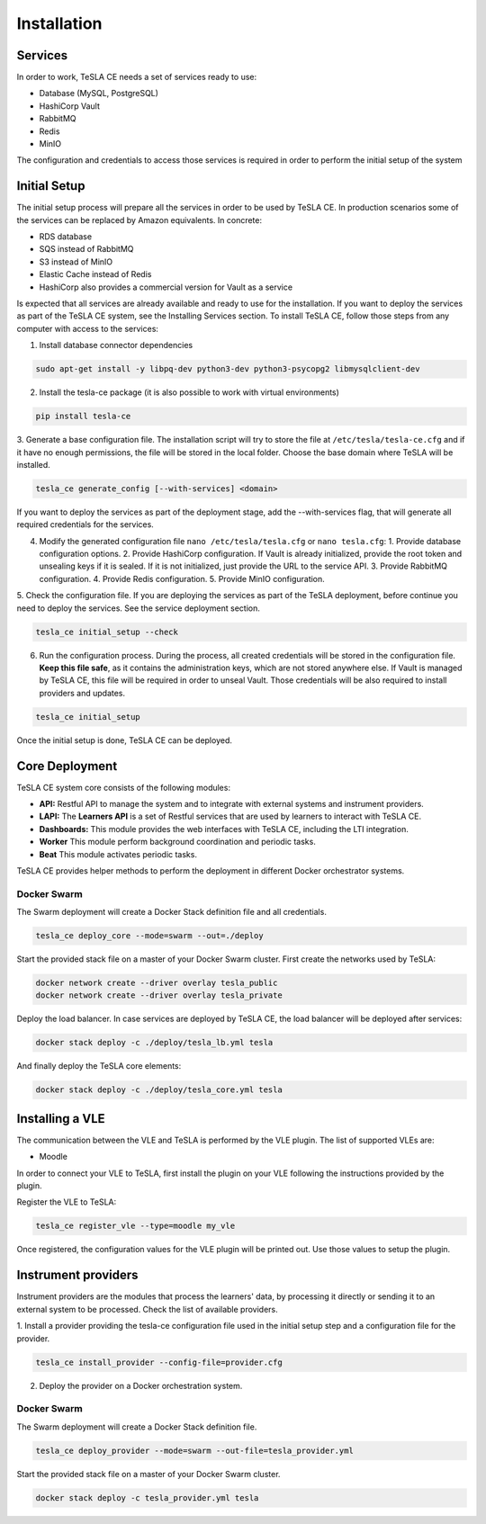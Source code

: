 Installation
=============

Services
--------
In order to work, TeSLA CE needs a set of services ready to use:

* Database (MySQL, PostgreSQL)
* HashiCorp Vault
* RabbitMQ
* Redis
* MinIO

The configuration and credentials to access those services is required in order to perform the initial setup of the system

Initial Setup
-------------

The initial setup process will prepare all the services in order to be used by TeSLA CE. In production scenarios
some of the services can be replaced by Amazon equivalents. In concrete:

* RDS database
* SQS instead of RabbitMQ
* S3 instead of MinIO
* Elastic Cache instead of Redis
* HashiCorp also provides a commercial version for Vault as a service

Is expected that all services are already available and ready to use for the installation.
If you want to deploy the services as part of the TeSLA CE system, see the Installing Services section.
To install TeSLA CE, follow those steps from any computer with access to the services:

1. Install database connector dependencies

.. code-block:: bash

   sudo apt-get install -y libpq-dev python3-dev python3-psycopg2 libmysqlclient-dev

2. Install the tesla-ce package (it is also possible to work with virtual environments)

.. code-block:: bash

   pip install tesla-ce

3. Generate a base configuration file. The installation script will try to store the file at
``/etc/tesla/tesla-ce.cfg`` and if it have no enough permissions, the file will be stored in the
local folder. Choose the base domain where TeSLA will be installed.

.. code-block:: bash

   tesla_ce generate_config [--with-services] <domain>

If you want to deploy the services as part of the deployment stage, add the --with-services flag, that
will generate all required credentials for the services.

4. Modify the generated configuration file ``nano /etc/tesla/tesla.cfg`` or ``nano tesla.cfg``:
   1. Provide database configuration options.
   2. Provide HashiCorp configuration. If Vault is already initialized, provide the root token and
   unsealing keys if it is sealed. If it is not initialized, just provide the URL to the service API.
   3. Provide RabbitMQ configuration.
   4. Provide Redis configuration.
   5. Provide MinIO configuration.

5. Check the configuration file. If you are deploying the services as part of the TeSLA deployment,
before continue you need to deploy the services. See the service deployment section.

.. code-block:: bash

   tesla_ce initial_setup --check

6. Run the configuration process. During the process, all created credentials will be stored
   in the configuration file. **Keep this file safe**, as it contains the administration
   keys, which are not stored anywhere else. If Vault is managed by TeSLA CE, this file will be required
   in order to unseal Vault. Those credentials will be also required to install providers and updates.

.. code-block:: bash

   tesla_ce initial_setup

Once the initial setup is done, TeSLA CE can be deployed.

Core Deployment
---------------

TeSLA CE system core consists of the following modules:

* **API:** Restful API to manage the system and to integrate with external systems and instrument providers.
* **LAPI:** The **Learners API** is a set of Restful services that are used by learners to interact with TeSLA CE.
* **Dashboards:** This module provides the web interfaces with TeSLA CE, including the LTI integration.
* **Worker** This module perform background coordination and periodic tasks.
* **Beat** This module activates periodic tasks.

TeSLA CE provides helper methods to perform the deployment in different Docker orchestrator systems.

Docker Swarm
************
The Swarm deployment will create a Docker Stack definition file and all credentials.

.. code-block:: bash

   tesla_ce deploy_core --mode=swarm --out=./deploy

Start the provided stack file on a master of your Docker Swarm cluster. First create the networks used by TeSLA:

.. code-block:: bash

   docker network create --driver overlay tesla_public
   docker network create --driver overlay tesla_private

Deploy the load balancer. In case services are deployed by TeSLA CE, the load balancer will be deployed after services:

.. code-block:: bash

   docker stack deploy -c ./deploy/tesla_lb.yml tesla

And finally deploy the TeSLA core elements:

.. code-block:: bash

   docker stack deploy -c ./deploy/tesla_core.yml tesla


Installing a VLE
---------------------
The communication between the VLE and TeSLA is performed by the VLE plugin. The list of supported VLEs are:

* Moodle

In order to connect your VLE to TeSLA, first install the plugin on your VLE following the instructions provided by
the plugin.

Register the VLE to TeSLA:

.. code-block:: bash

   tesla_ce register_vle --type=moodle my_vle

Once registered, the configuration values for the VLE plugin will be printed out. Use those values to setup the plugin.




Instrument providers
---------------------

Instrument providers are the modules that process the learners' data, by processing it directly or sending it to
an external system to be processed. Check the list of available providers.

1. Install a provider providing the tesla-ce configuration file used in the initial setup step and a configuration file
for the provider.

.. code-block:: bash

   tesla_ce install_provider --config-file=provider.cfg

2. Deploy the provider on a Docker orchestration system.

Docker Swarm
************
The Swarm deployment will create a Docker Stack definition file.

.. code-block:: bash

   tesla_ce deploy_provider --mode=swarm --out-file=tesla_provider.yml

Start the provided stack file on a master of your Docker Swarm cluster.

.. code-block:: bash

   docker stack deploy -c tesla_provider.yml tesla
